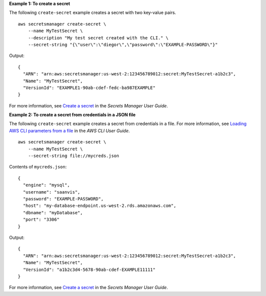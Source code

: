 **Example 1: To create a secret**

The following ``create-secret`` example creates a secret with two key-value pairs.  ::

    aws secretsmanager create-secret \
        --name MyTestSecret \
        --description "My test secret created with the CLI." \
        --secret-string "{\"user\":\"diegor\",\"password\":\"EXAMPLE-PASSWORD\"}"

Output::

    {
      "ARN": "arn:aws:secretsmanager:us-west-2:123456789012:secret:MyTestSecret-a1b2c3",
      "Name": "MyTestSecret",
      "VersionId": "EXAMPLE1-90ab-cdef-fedc-ba987EXAMPLE"
    }

For more information, see `Create a secret <https://docs.aws.amazon.com/secretsmanager/latest/userguide/manage_create-basic-secret.html>`__ in the *Secrets Manager User Guide*.

**Example 2: To create a secret from credentials in a JSON file**

The following ``create-secret`` example creates a secret from credentials in a file. For more information, see `Loading AWS CLI parameters from a file <https://docs.aws.amazon.com/cli/latest/userguide/cli-usage-parameters-file.html>`__ in the *AWS CLI User Guide*. ::

    aws secretsmanager create-secret \
        --name MyTestSecret \
        --secret-string file://mycreds.json

Contents of ``mycreds.json``::

    {
      "engine": "mysql",
      "username": "saanvis",
      "password": "EXAMPLE-PASSWORD",
      "host": "my-database-endpoint.us-west-2.rds.amazonaws.com",
      "dbname": "myDatabase",
      "port": "3306"
    }

Output::

    {
      "ARN": "arn:aws:secretsmanager:us-west-2:123456789012:secret:MyTestSecret-a1b2c3",
      "Name": "MyTestSecret",
      "VersionId": "a1b2c3d4-5678-90ab-cdef-EXAMPLE11111"
    }

For more information, see `Create a secret <https://docs.aws.amazon.com/secretsmanager/latest/userguide/manage_create-basic-secret.html>`__ in the *Secrets Manager User Guide*.
